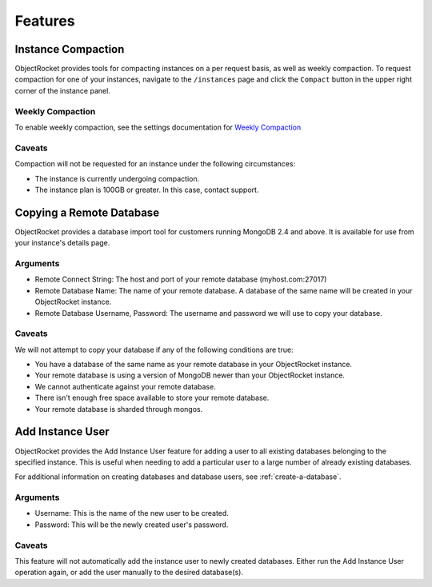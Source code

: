 Features
========


Instance Compaction
-------------------

ObjectRocket provides tools for compacting instances on a per request basis,
as well as weekly compaction. To request compaction for one of your instances,
navigate to the ``/instances`` page and click the ``Compact`` button in the
upper right corner of the instance panel.


Weekly Compaction
^^^^^^^^^^^^^^^^^

To enable weekly compaction, see the settings documentation for
`Weekly Compaction <http://docs.objectrocket.com/settings_guide.html#options>`_


Caveats
^^^^^^^

Compaction will not be requested for an instance under the following
circumstances:

* The instance is currently undergoing compaction.
* The instance plan is 100GB or greater. In this case, contact support.


Copying a Remote Database
-------------------------

ObjectRocket provides a database import tool for customers running MongoDB 2.4
and above. It is available for use from your instance's details page.


Arguments
^^^^^^^^^

* Remote Connect String: The host and port of your remote database
  (myhost.com:27017)
* Remote Database Name: The name of your remote database. A database of the
  same name will be created in your ObjectRocket instance.
* Remote Database Username, Password: The username and password we will use
  to copy your database.


Caveats
^^^^^^^

We will not attempt to copy your database if any of the following conditions
are true:

* You have a database of the same name as your remote database in your
  ObjectRocket instance.
* Your remote database is using a version of MongoDB newer than your
  ObjectRocket instance.
* We cannot authenticate against your remote database.
* There isn't enough free space available to store your remote database.
* Your remote database is sharded through mongos.


Add Instance User
-----------------
ObjectRocket provides the Add Instance User feature for adding a user to all
existing databases belonging to the specified instance. This is useful when
needing to add a particular user to a large number of already existing
databases.

For additional information on creating databases and database users,
see :ref:`create-a-database`.

Arguments
^^^^^^^^^
* Username: This is the name of the new user to be created.
* Password: This will be the newly created user's password.

Caveats
^^^^^^^
This feature will not automatically add the instance user to newly created
databases. Either run the Add Instance User operation again, or add the user
manually to the desired database(s).
